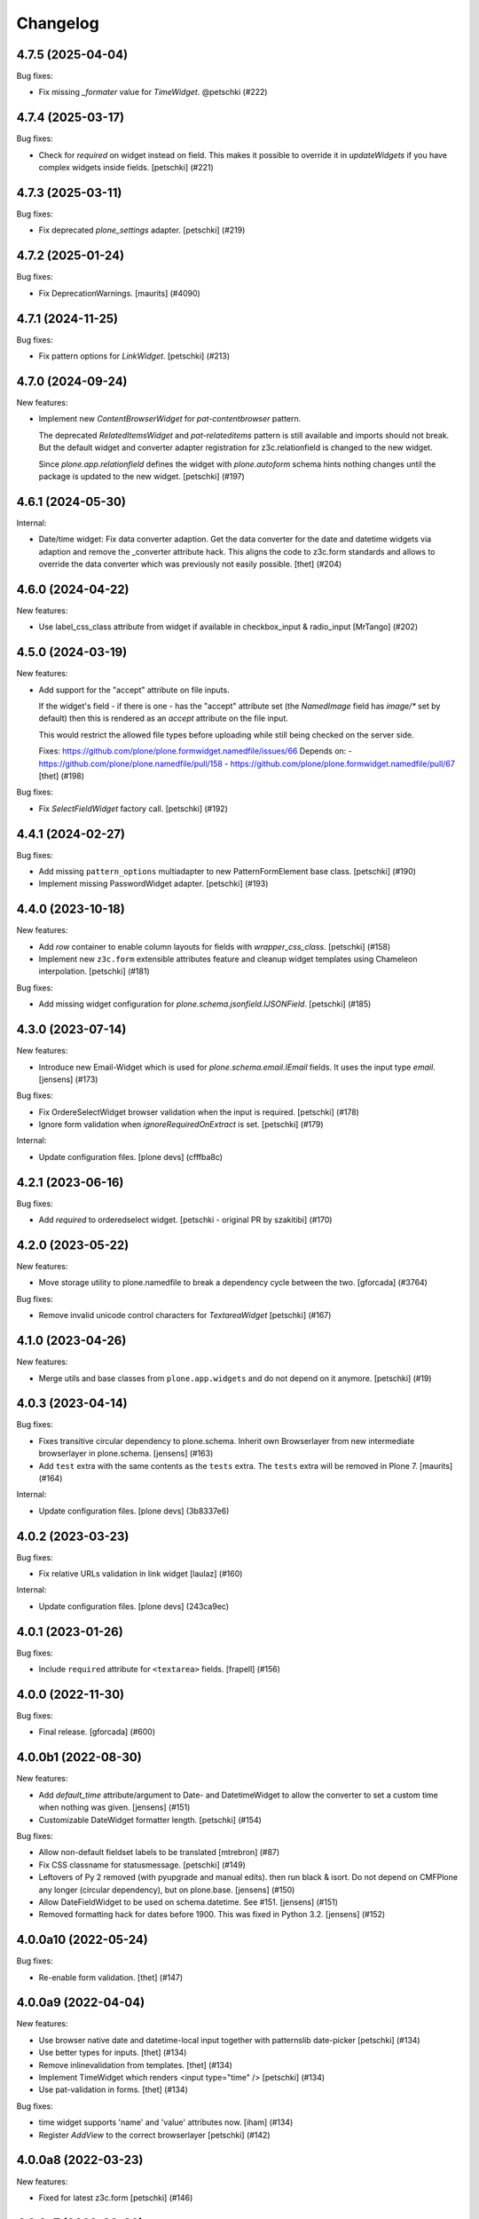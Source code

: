 Changelog
=========

.. You should *NOT* be adding new change log entries to this file.
   You should create a file in the news directory instead.
   For helpful instructions, please see:
   https://github.com/plone/plone.releaser/blob/master/ADD-A-NEWS-ITEM.rst

.. towncrier release notes start

4.7.5 (2025-04-04)
------------------

Bug fixes:


- Fix missing `_formater` value for `TimeWidget`.  @petschki (#222)


4.7.4 (2025-03-17)
------------------

Bug fixes:


- Check for `required` on widget instead on field.
  This makes it possible to override it in `updateWidgets` if you have
  complex widgets inside fields.
  [petschki] (#221)


4.7.3 (2025-03-11)
------------------

Bug fixes:


- Fix deprecated `plone_settings` adapter.
  [petschki] (#219)


4.7.2 (2025-01-24)
------------------

Bug fixes:


- Fix DeprecationWarnings. [maurits] (#4090)


4.7.1 (2024-11-25)
------------------

Bug fixes:


- Fix pattern options for `LinkWidget`.
  [petschki] (#213)


4.7.0 (2024-09-24)
------------------

New features:


- Implement new `ContentBrowserWidget` for `pat-contentbrowser` pattern.

  The deprecated `RelatedItemsWidget` and `pat-relateditems` pattern is still available
  and imports should not break. But the default widget and converter adapter registration for
  z3c.relationfield is changed to the new widget.

  Since `plone.app.relationfield` defines the widget with `plone.autoform` schema
  hints nothing changes until the package is updated to the new widget.
  [petschki] (#197)


4.6.1 (2024-05-30)
------------------

Internal:


- Date/time widget: Fix data converter adaption.
  Get the data converter for the date and datetime widgets via adaption and remove the _converter attribute hack.
  This aligns the code to z3c.form standards and allows to override the data converter which was previously not easily possible.
  [thet] (#204)


4.6.0 (2024-04-22)
------------------

New features:


- Use label_css_class attribute from widget if available in checkbox_input & radio_input
  [MrTango] (#202)


4.5.0 (2024-03-19)
------------------

New features:


- Add support for the "accept" attribute on file inputs.

  If the widget's field - if there is one - has the "accept" attribute set (the
  `NamedImage` field has `image/*` set by default) then this is rendered as an
  `accept` attribute on the file input.

  This would restrict the allowed file types before uploading while still being
  checked on the server side.

  Fixes: https://github.com/plone/plone.formwidget.namedfile/issues/66
  Depends on:
  - https://github.com/plone/plone.namedfile/pull/158
  - https://github.com/plone/plone.formwidget.namedfile/pull/67
  [thet] (#198)


Bug fixes:


- Fix `SelectFieldWidget` factory call.
  [petschki] (#192)


4.4.1 (2024-02-27)
------------------

Bug fixes:


- Add missing ``pattern_options`` multiadapter to new PatternFormElement base class.
  [petschki] (#190)
- Implement missing PasswordWidget adapter.
  [petschki] (#193)


4.4.0 (2023-10-18)
------------------

New features:


- Add `row` container to enable column layouts for fields with `wrapper_css_class`.
  [petschki] (#158)
- Implement new ``z3c.form`` extensible attributes feature and cleanup
  widget templates using Chameleon interpolation.
  [petschki] (#181)


Bug fixes:


- Add missing widget configuration for `plone.schema.jsonfield.IJSONField`.
  [petschki] (#185)


4.3.0 (2023-07-14)
------------------

New features:


- Introduce new Email-Widget which is used for `plone.schema.email.IEmail` fields.
  It uses the input type `email`.
  [jensens] (#173)


Bug fixes:


- Fix OrdereSelectWidget browser validation when the input is required.
  [petschki] (#178)
- Ignore form validation when `ignoreRequiredOnExtract` is set.
  [petschki] (#179)


Internal:


- Update configuration files.
  [plone devs] (cfffba8c)


4.2.1 (2023-06-16)
------------------

Bug fixes:


- Add `required` to orderedselect widget.
  [petschki - original PR by szakitibi] (#170)


4.2.0 (2023-05-22)
------------------

New features:


- Move storage utility to plone.namedfile
  to break a dependency cycle between the two.
  [gforcada] (#3764)


Bug fixes:


- Remove invalid unicode control characters for `TextareaWidget`
  [petschki] (#167)


4.1.0 (2023-04-26)
------------------

New features:


- Merge utils and base classes from  ``plone.app.widgets`` and do not depend
  on it anymore. [petschki] (#19)


4.0.3 (2023-04-14)
------------------

Bug fixes:


- Fixes transitive circular dependency to plone.schema.
  Inherit own Browserlayer from new intermediate browserlayer in plone.schema.
  [jensens] (#163)
- Add ``test`` extra with the same contents as the ``tests`` extra.
  The ``tests`` extra will be removed in Plone 7.
  [maurits] (#164)


Internal:


- Update configuration files.
  [plone devs] (3b8337e6)


4.0.2 (2023-03-23)
------------------

Bug fixes:


- Fix relative URLs validation in link widget
  [laulaz] (#160)


Internal:


- Update configuration files.
  [plone devs] (243ca9ec)


4.0.1 (2023-01-26)
------------------

Bug fixes:


- Include ``required`` attribute for ``<textarea>`` fields.
  [frapell] (#156)


4.0.0 (2022-11-30)
------------------

Bug fixes:


- Final release.
  [gforcada] (#600)


4.0.0b1 (2022-08-30)
--------------------

New features:


- Add `default_time` attribute/argument to Date- and DatetimeWidget to allow the converter to set a custom time when nothing was given. [jensens] (#151)
- Customizable DateWidget formatter length.
  [petschki] (#154)


Bug fixes:


- Allow non-default fieldset labels to be translated
  [mtrebron] (#87)
- Fix CSS classname for statusmessage.
  [petschki] (#149)
- Leftovers of Py 2 removed (with pyupgrade and manual edits). then run black & isort.
  Do not depend on CMFPlone any longer (circular dependency), but on plone.base.
  [jensens] (#150)
- Allow DateFieldWidget to be used on schema.datetime. See #151. [jensens] (#151)
- Removed formatting hack for dates before 1900. 
  This was fixed in Python 3.2. 
  [jensens] (#152)


4.0.0a10 (2022-05-24)
---------------------

Bug fixes:


- Re-enable form validation.  [thet] (#147)


4.0.0a9 (2022-04-04)
--------------------

New features:


- Use browser native date and datetime-local input
  together with patternslib date-picker
  [petschki] (#134)
- Use better types for inputs.
  [thet] (#134)
- Remove inlinevalidation from templates.
  [thet] (#134)
- Implement TimeWidget which renders <input type="time" />
  [petschki] (#134)
- Use pat-validation in forms.
  [thet] (#134)


Bug fixes:


- time widget supports 'name' and 'value' attributes now. [iham] (#134)
- Register `AddView` to the correct browserlayer
  [petschki] (#142)


4.0.0a8 (2022-03-23)
--------------------

New features:


- Fixed for latest z3c.form
  [petschki] (#146)


4.0.0a7 (2022-03-09)
--------------------

Bug fixes:


- Add ``name`` attribute to form, if ``view.form_name`` is defined.
  See `easyform issue 325 <https://github.com/collective/collective.easyform/issues/325>`_.
  [maurits] (#325)


4.0.0a6 (2022-01-19)
--------------------

Bug fixes:


- re-enable HTML rendering in form description
  [petschki] (#138)


4.0.0a5 (2022-01-07)
--------------------

Bug fixes:


- Remove erroneous extra curly bracket in class name of the widget wrapper.
  [thet] (#136)


4.0.0a4 (2021-11-26)
--------------------

New features:


- Enable multiple wysiwyg editors (use default editor registry setting) [duchenean, gotcha] (#45)
- Enable formautofocus for Plone forms.
  Allow disabling for specific forms with ``enable_autofocus = False``.
  [jmevissen] (#135)


4.0.0a3 (2021-10-13)
--------------------

Bug fixes:


- Fix form-error alert for BS5 (including invariants errors). [jensens] (#129)
- Fix widget display mode for Bootstrap 5. [jensens] (#130)


4.0.0a2 (2021-09-01)
--------------------

New features:


- Add support for more widget options when working with relation fields. (#125)


4.0.0a1 (2021-04-21)
--------------------

Breaking changes:


- Update form widget implementation for Plone 6 with Bootstrap markup
  [petschki, balavec, agitator] (#127)


New features:


- - Added Exception for ValueError if value is (None,) and term_value can't be set [wkbkhard] (#121) (#121)


Bug fixes:


- Clean up rst documentation titles, spacing, add .vscode and .idea to gitignore.
  [balavec] (#0)


3.2.2 (2020-08-21)
------------------

Bug fixes:


- Fixed repeat syntax in multi input to also work in Zope 4.5.
  [maurits] (#116)


3.2.1 (2020-06-30)
------------------

Bug fixes:


- Fix message type like Error not translated in add form.
  This closes https://github.com/plone/Products.CMFPlone/issues/3126
  [vincentfretin] (#115)


3.2.0 (2020-04-20)
------------------

New features:


- Add display template for RelatedItemsWidget. No longer only render uuids.
  [pbauer] (#111)


3.1.3 (2019-10-12)
------------------

Bug fixes:


- - Fix LinkWidget selected tab on edit #108
    [mamico] (#108)


3.1.2 (2019-08-29)
------------------

Bug fixes:


- Fix wrong default for method attribute in pt
  [mamico] (#107)


3.1.1 (2019-06-27)
------------------

Bug fixes:


- - Fixes: Keywords broken plone/Products.CMFPlone#2885
    [jensens] (#105)


3.1.0 (2019-05-01)
------------------

New features:

- Add display template for AjaxSelectWidget showing the actual vocabularies term title.
  [jensens]

- ``IFieldPermissionChecker`` was moved here from plone.app.widgets.
  [jensens]

Bug fixes:

- Fixes AjaxSelectWidget to respect tokens different from values in vocabularies.
  This includes changes in both, the converter and the widget itself.
  A test was added too.
  ``get_ajaxselect_options`` from ``plone.app.widgets.utils`` is assimilated by the widget now too simplify the whole code,
  so the one in the other package is dead code now and will be deprecated there.
  [jensens]

- LinkFieldWidget: added converter method toFieldValue [ksuess]


3.0.9 (2019-01-08)
------------------

Bug fixes:

- a11y: added role attribute for portalMessage
  [nzambello]


3.0.8 (2018-11-29)
------------------

New features:

- Add support for rendering <optgroup> elements from
  zope.schema.interfaces.ITreeVocabulary hierarchical terms.
  [rpatterson]


3.0.7 (2018-11-07)
------------------

Bug fixes:

- Fix deprecation warning
  (https://github.com/plone/Products.CMFPlone/issues/2605) [ale-rt]


3.0.6 (2018-09-27)
------------------

Bug fixes:

- Prepare for Python 2 / 3 compatibility
  [pbauer, MatthewWilkes, ale-rt]


3.0.5 (2018-06-19)
------------------

Bug fixes:

- Cleanup code analysis problems.
  [jensens]

- Fix SingleCheckBoxBoolWidget description to render structure
  [allusa]

- Prepare for Python 2 / 3 compatibility
  [pbauer, MatthewWilkes, ale-rt]

- Render mimetype selection box correctly for a ``RichTextWidget`` which also
  brings back the TinyMCE.
  [sallner]

- Allow RelatedItems widget to be used in subforms
  [tomgross]

3.0.4 (2018-02-04)
------------------

Bug fixes:

- Fix test failures from https://github.com/plone/plone.app.widgets/pull/177
  [thet]

- Prepare for Python 2 / 3 compatibility
  [pbauer]


3.0.3 (2017-11-24)
------------------

New features:

- Link widget: add ``placeholder`` attributes for external and email link input fields.
  [thet]

Bug fixes:

- Fix: Add missing i18n-domains to templates.
  [jensens]

- Use RichTextValue's output_relative_to(self.context) in RichTextWidget so the ITransform doesn't use siteroot.
  [jaroel]

- Fix in link widget data converter for ``toWidgetValue`` to return an empty structure when the field value is empty instead of returning the portal root object.
  Fixes: https://github.com/plone/Products.CMFPlone/issues/2163
  [thet]

- Keep "internal" links with query strings as external links, otherwise
  the query string is lost
  [tomgross]

- Allow an additional CSS class for widgets in this package
  [tomgross]

- Document customization of widgets
  [tomgross]

3.0.2 (2017-09-06)
------------------

Bug fixes:

- Test fixes for changes in plone.app.widgets querystring options.
  [thet]


3.0.1 (2017-07-03)
------------------

New features:

- Add new and enhanced link widget.
  [tomgross, thet]

Bug fixes:

- Fix broken ``get_tinymce_options`` when called with non-contentish contexts like form or field contexts.
  [thet]

- Related Items Widget: In search mode, when no basePath was set, search site-wide.
  Fixes: https://github.com/plone/mockup/issues/769
  [thet]

- Fixes #64: SingleCheckBoxFieldWidget does not render value in view mode.
  In order to fix this issue the hacky view was removed.
  It is replaced by a new widget to render a single checkbox with bool values.
  An appropriate data converter was added as well.
  [jensens]


3.0 (2017-03-28)
----------------

Breaking changes:

- Removed ``plone.app.z3cform.object`` and
  ``plone.app.z3cform.objectsubform`` because z3c.form 3.3 removed the
  underlying code.
  See https://github.com/zopefoundation/z3c.form/pull/38 for upstream changes.
  [maurits]

New features:

- Add new class ``view-name-VIEWNAME`` to form element indicating the view name w/o old kss prefix.
  New class's replaces ``++`` in view by ``-`` in order to produce valid class (CSS selectable) names.
  [jensens]

Bug fixes:

- Catch TypeError occurring on conflicting subrequests in inline validation
  [tomgross]

- Clean up: code-style, zca-decorators, replace lambda.
  [jensens]


2.2.1 (2017-02-12)
------------------

New features:

- Do not show the "Clear" button for required Date or DateTime fields.
  [thet]

Bug fixes:

- Test fixes for plone.app.widgets 2.1.
  [thet]

- remove deprecated __of__ for browserviews
  [pbauer]


2.2 (2017-01-02)
----------------

Breaking changes:

- Test fixes for plone.app.widgets 2.1.
  While this is not a breaking change functionality or API wise, the tests do only pass with plone.app.widgets 2.1.
  [thet]

Bug fixes:

- Fix RelatedItemsDataConverter with relation lists, where in an iteration a wrong value was checked to be existent.
  Fixes failures in situations, where a ``None`` value was part of the relation list.
  [thet]

- Fix RelatedItemsDataConverter with choice lists, where choices are UUID
  strings of selected relations, but conversion failed, because Choice
  field has None as its value_type
  [datakurre]


2.1.2 (2016-12-02)
------------------

Bug fixes:

- Remove ZopeTestCase.
  [ivanteoh, maurits]

- In select widget, accept items as property or method.
  This avoids breaking on some z3c.form versions.
  See https://github.com/zopefoundation/z3c.form/issues/44
  [maurits]


2.1.1 (2016-09-16)
------------------

Bug fixes:

- Enable unload protection by using pattern class ``pat-formunloadalert`` instead ``enableUnloadProtection``.
  [thet]


2.1 (2016-08-12)
----------------

New features:

- Related items data converter supports explicit value_type specified in
  field when using collections of UUID values.  This is backward-compatible
  with previous conversion to field values, supports str/unicode value(s),
  whichever is specified by field.
  [seanupton]

- Support functions as values in the ``pattern_options`` dictionary, which gets then serialized to JSON.
  Before that, walk recursively through ``pattern_options`` and call all functions with the widgets context.
  This allows for context-specific, runtime evaluated pattern option values.
  [thet]

- Don't overwrite widget default css classes when rendering pattern widgets.
  This allows setting a css class via the ``klass`` keyword in plone.autoform widget directives.
  [thet]


2.0.0 (2016-04-29)
------------------

Incompatibilities:

- Deprecated "plone.app.z3cform.object" and moved to
  "plone.app.z3cform.objectsubform" in order to avoid built in names
  as module names, which may result in difficult to debug errors.
  [jensens]

- Made existing soft deprecation (by comment) of plone.app.z3cform.layout
  explicit by deprecating using zope.deferredimport.
  [jensens]

- removed plone.app.z3cform.queryselect since this was deprecated already
  and removal planned (!) already for Plone 4.1
  [jensens]

New:

- make widget available to wysiwyg_support template
  [gotcha]

Fixes:

- Reduce dependency on plone.app.widgets in tests.
  [thet]

- Enhance test in order to show problem in RelatedItemsWidget with
  navigation-roots
  [jensens]

- Cleanup: pep8, uth8-headers, zca-decorators, ...
  [jensens]


1.2.0 (2016-02-25)
------------------

New:

- Add metal slot for inserting stuff below fields
  [fredvd]

Fixes:

- Fix ajax selection for add forms
  [tomgross]

- Use doctest instead of zope.testing.doctest
  [pbauer]

- Fix related items widget tests to include root path support.
  Fix options merging for TinyMCE widget.
  [alecm]

- Fixed test for plone.app.widgets.
  [Gagaro]

- Used assertDictEqual instead of assertEqual for RelatedItemsWidgetTests.test_widget
  [Gagaro]

1.1.8 (2016-01-08)
------------------

Fixes:

- Fixed tests for newer CMFPlone.  [Gagaro, ebrehault, vangheem]


1.1.7 (2015-11-26)
------------------

Fixes:

- Don't allow adding new terms in the AjaxAutocompleteWidget
  when it's used with a Choice field.
  [davisagli]

- Remove installation of plone.app.widgets default profile. In Plone 5 with
  plone.app.widgets >= 2.0, the profile is only a dummy profile for BBB
  compatibility.
  [thet]


1.1.6 (2015-10-27)
------------------

Fixes:

- Check if user can add keywords for AjaxSelectWidget.
  [Gagaro]


1.1.5 (2015-09-20)
------------------

- Don't check portal_registry for default_charset, we only accept
  utf-8.
  [esteele]

- Allow time options to be customized for DatetimeWidget.
  [thet]

- Wrap context to allow tools to be found in text widget.
  [cguardia]


1.1.4 (2015-09-16)
------------------

- Remove unittest2 dependency.
  [gforcada]


1.1.3 (2015-07-18)
------------------

- Also mock getToolByName for some tests.
  [vangheem]


1.1.2 (2015-05-11)
------------------

- grab selected editor from user
  [vangheem]


1.1.1 (2015-05-04)
------------------

- Use the more specific browser layer ``IPloneFormLayer`` for adapter
  registrations. This avoids double registration errors.
  [thet]


1.1.0 (2015-03-21)
------------------

- Integrate plone.app.widgets.
  [vangheem]


1.0.2 (unreleased)
------------------

- Fix inline-validation warning error
  [jbirdwell]


1.0.1 (2014-10-23)
------------------

- Handle an error where group.__name__ being None caused fieldsets to be given
  the id 'fieldset-none', which causes issues the inline validation.
  [esteele]


1.0 (2014-02-26)
----------------

- Remove dependency on collective.z3cform.datetimewidget and instead use
  plone.app.widgets.
  [garbas, thet]


0.7.6 (2014-01-27)
------------------

- Translate fieldset labels correctly.
  [maurits]

- We can add enable_unload_protection = False on a Form to disable unload protection.
  [thomasdesvenain]

- Add '.empty' css class to fields that have no value.
  [cedricmessiant]

- Indicate 'error' status when reporting errors from group forms.
  [davisagli]

- Replace deprecated test assert statements.
  [timo]

- Solve #13567: InlineValidation broken for MultiWidget.
  [sunew]


0.7.5 (2013-10-09)
------------------

- Fix an issue with the inline validator, KSS was giving values for
  fieldset attr than can't be converted to an integer.
  [jpgimenez]
- Inline validation supports fieldset names instead of integer-indexed naming.
  [seanupton]
- Use group __name__, not label value to have stable fieldset_name used in
  DOM id, and for inline validation.
  [seanupton]
- Inline validation robustness if no field name is passed by client request.
  [seanupton]
- Support for IDict in the MultiWidget. Makes it compatible with z3c.form 3.0 (released 2013-06-24)
  [djay]
- Give fieldset legends ids based on their name, for compatibility with
  Archetypes.
  [davisagli]
- Fixed checkbox inline validation.
  [kroman0]


0.7.4 (2013-08-13)
------------------

- Display 'required' span only on input mode.
  [cedricmessiant]


0.7.3 (2013-05-23)
------------------

- Added possibility to use z3c.form's ContentProviders [gbastien, jfroche, gotcha]


0.7.2 (2013-03-05)
------------------

- Add a macro and slot to the @@ploneform-render-widget templates
  so it's possible to override the widget rendering without
  changing the markup surrounding it.
  [davisagli]

- Restored support for contents without acquisition chain
  [keul]


0.7.1 (2013-01-01)
------------------


- Overrode ObjectSubForm for IObject field in order to provide get_closest_content
  method. Now it is possible to guess the closest content from a Multiwidget subform.
  [gborelli]

- Added utils.closest_content from plone.formwidget.contenttree.utils
  [gborelli]

- Primarily use form name for 'kssattr-formname' form attribute.
  [vipod]

- Rename the 'fieldset.current' hidden input to 'fieldset' for consistency
  with Archetypes.
  [davisagli]


0.7.0 (2012-10-16)
------------------

- Support inline validation without depending on KSS.
  [davisagli]

- Fix a case where the widget broke if its form's content was a dict.
  [davisagli]


0.6.1 (2012-08-30)
------------------

- Fix the single checkbox widget to cope with widgets with a __call__ method.
  [davisagli]


0.6.0 (2012-05-25)
------------------

- Remove hard-coded &#x25a0; (box) markers from required labels to match
  changes made in sunburst/public.css and archetypes. Fixes double required
  markers in Plone 4.2rc1.

- Pull form help inside label tag and make it a span rather than a div. The
  purpose is to improve accessibility by making the semantic connection between
  label and help. Related to http://dev.plone.org/ticket/7212

- Use ViewPageTemplateFile from zope.browserpage.
  [hannosch]

0.5.8 (2012-05-07)
------------------

- Prevent empty error divs from being generated if errors are already associated
  with a field.
  [davidjb]

0.5.7 - 2011-11-26
------------------

- Corrected formatting for errors on the FieldWidgets object (i.e. from
  invariants). This closes http://code.google.com/p/dexterity/issues/detail?id=238
  [davisagli]

- Added the ``i18n:domain`` attribute in the first ``div`` of ``widget.pt`` in order to make the
  "required" tooltip translatable. Fixes http://dev.plone.org/plone/ticket/12209
  [rafaelbco]

0.5.6 - 2011-06-30
------------------

- Make sure group errors get styled like field errors.
  [davisagli]

- Include group and field descriptions as structure.
  [davisagli]

0.5.5 - 2011-06-26
------------------

- Make it possible to add a custom CSS class to a form by setting its
  ``css_class`` attribute.
  [davisagli]

- Match plone.z3cform's template in including the form description as
  structure.
  [davisagli]

0.5.4 - 2011-05-04
------------------

- Customize templates for multi and object widgets for more consistent styling.
  [elro]

- Remove dependency on zope.app.component.
  [davisagli]

- Add MANIFEST.in.
  [WouterVH]

- Raise LookupError when terms are not found (e.g. they are no longer visible due to security)
  [lentinj]


0.5.3 - 2011-01-22
------------------

- Fix test setup in Zope 2.10.
  [davisagli]


0.5.2 - 2011-01-18
------------------

- Don't use collective.testcaselayer based IntegrationTestLayer as it leads to
  PicklingError on Plone 4.1.
  [elro]

- Change inline validation to match archetypes behavior - add a warning class and
  omit the error message.
  [elro]


0.5.1 - 2010-11-02
------------------

- Make sure form.extractData() does not raise an AttributeError if the method is
  called before the form is available (first page load).
  [timo]

- This package now uses the plone i18n domain.
  [vincentfretin]

- Added option to override <form action="">.
  [miohtama]

- Updated README regarding form action and method.
  [miohtama]


0.5.0 - 2010-04-20
------------------

- Render errors from group form widget manager validators.  Fixes
  http://code.google.com/p/dexterity/issues/detail?id=96
  [davisagli]

- Default to showing the default fieldset, rather than the first non-default
  fieldset.
  [davisagli]

- Replace the required field indicator image with a unicode box, refs
  http://dev.plone.org/plone/ticket/10352
  [davisagli, limi]

- Replaced the existing radiobutton-based boolean widget with the standard
  single checkbox Plone version.
  [limi]

- Add @@ploneform-render-widget view, so that the widget chrome can be
  customized for particular widget types.
  [davisagli]

- Added slots to the ``titlelessform`` macro. See ``README.txt`` in
  ``plone.z3cform`` for details.
  [optilude, davisagli]

- Cleaned up templates to match Plone 4 conventions.
  [optilude]

- Made templates and inline validation work with standalone forms as supported
  by plone.z3cform 0.6 and later.
  [optilude]

- Installed a browser layer IPloneFormLayer with this package's extension
  profile. This inherits from z3c.form's IFormLayer, allowing the default
  widgets to work. You should always install this package in
  portal_quickinstaller before using z3c.form forms in Plone.
  [optilude]

- Made the textlines widget the default for sequence types with text/ascii
  line value types. The default widget from z3c.form is too confusing.
  [optilude]

- Use form method defined in form class. This allows HTTP GET forms.
  Before method was hardcoded to "post" in the template. [miohtama]


0.4.9 - 2010-01-08
------------------

- Remove unused (and broken on Plone 4) lookup of the current user's WYSIWYG
  editor preference.  The wysiwyg_support template does this for us.
  [davisagli]


0.4.8 - 2009-10-23
------------------

- Made the KSS validator use publish traversal instead of OFS traversal to find
  the form. This makes it usable with forms reached by custom IPublishTraverse
  adapters.
  [davisagli]

- Added enable_form_tabbing option to not transform fieldsets into tabs.
  [vincentfretin]

- Added an id to the generated form.
  [vincentfretin]

- Fixed issue in macros.pt: fieldset.current hidden input was never generated.
  [vincentfretin]


0.4.7 - 2009-09-25
------------------

- Set plone i18n domain for "Info" and "Error" messages in macros.pt so they are translated.
  [vincentfretin]


0.4.6 - 2009-07-26
------------------

- Include plone.z3cform's overrides.zcml from our own overrides.zcml.
  [optilude]

- Updated to collective.z3cform.datetimewidget>=0.1a2 to fix a ZCML conflict
  with z3c.form.
  [davisagli]


0.4.5 - 2009-05-25
------------------

- Made the KSS form support conditional on both kss.core and Archetypes being
  installed.
  [hannosch]

- Use the date/time widgets from collective.z3cform.datetimewidget as the default
  widget for Date and Datetime fields.
  [davisagli]


0.4.4 - 2009-05-03
------------------

- Made the KSS validator use traversal instead of getMultiAdapter() to find
  the form. This makes it work on add forms.
  See http://code.google.com/p/dexterity/issues/detail?id=27
  [optilude]


0.4.3 - 2009-04-17
------------------

- Added a display template for the WYSIWYG widget.
  [optilude]

- Make the ?fieldset.current query string variable work. Set it to the id
  of a fieldset other than default to pre-select a different fieldset, e.g.
  .../@@formview?fieldset.current=3
  [optilude]

- Hide the 'default' fieldset if there's nothing to show there.
  [optilude]

- Provide 'portal' variable in wysiwyg template, as its used by some editors.
  [davisagli]


0.4.2 - 2008-09-04
------------------

- Make the WYSIWYG widget work also for non-Acquisition wrapped
  content.


0.4.1 - 2008-08-21
------------------

- Removed maximum version dependency on zope.component. This should be left
  to indexes, known good sets or explicit version requirements in buildouts.
  If you work with zope.component >= 3.5 you will also need five.lsm >= 0.4.
  [hannosch]

- Make use of new plone.z3cform support for looking up the layout template by
  adapter. This means that forms now no longer need to depend on
  plone.app.z3cform unless they want to use Plone-specific widgets.


0.4.0 - 2008-07-31
------------------

- Add inline validation support with KSS

- Require zope.component <= 3.4.0 to prevent compatibility issues with
  five.localsitemanager, of which a buggy version (0.3) is pinned by
  plone.recipe.plone 3.1.4.  Upgrade to this version if you're seeing::

    ...
    Module five.localsitemanager.registry, line 176, in registeredUtilities
    ValueError: too many values to unpack


0.3.2 - 2008-07-25
------------------

- Fixed a bug in macros.pt where 'has_groups' and 'show_default_label'
  for fieldsets were set in the 'form' macro, rendering the 'field'
  macro unusable by itself.


0.3.1 - 2008-07-24
------------------

- Fixed a bug where we would use the form macros defined in
  plone.z3cform instead of our own.


0.3 - 2008-07-24
----------------

- Create this package from Plone-specific bits that have been factored
  out of plone.z3cform.
